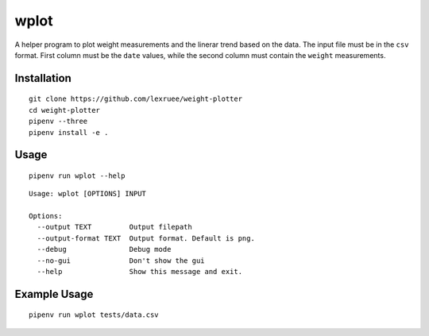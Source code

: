wplot
=====

A helper program to plot weight measurements and the linerar trend based
on the data. The input file must be in the ``csv`` format. First column
must be the ``date`` values, while the second column must contain the
``weight`` measurements.

Installation
------------

::

   git clone https://github.com/lexruee/weight-plotter
   cd weight-plotter
   pipenv --three
   pipenv install -e .

Usage
-----

::

   pipenv run wplot --help

::

   Usage: wplot [OPTIONS] INPUT

   Options:
     --output TEXT         Output filepath
     --output-format TEXT  Output format. Default is png.
     --debug               Debug mode
     --no-gui              Don't show the gui
     --help                Show this message and exit.

Example Usage
-------------

::

   pipenv run wplot tests/data.csv 

|image0|

.. |image0| image:: https://raw.githubusercontent.com/lexruee/weight-plotter/master/figure.png

